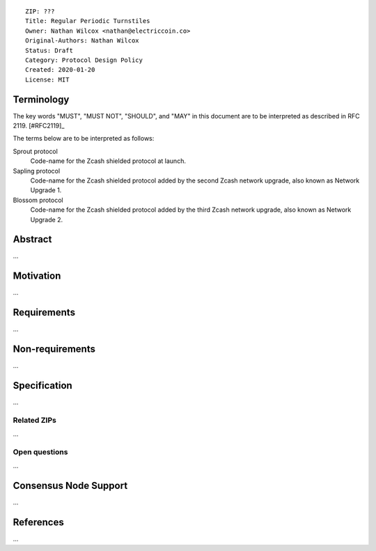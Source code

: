 ::

  ZIP: ???
  Title: Regular Periodic Turnstiles
  Owner: Nathan Wilcox <nathan@electriccoin.co>
  Original-Authors: Nathan Wilcox
  Status: Draft
  Category: Protocol Design Policy
  Created: 2020-01-20
  License: MIT


Terminology
===========

The key words "MUST", "MUST NOT", "SHOULD", and "MAY" in this document are to
be interpreted as described in RFC 2119. [#RFC2119]_

The terms below are to be interpreted as follows:

Sprout protocol
  Code-name for the Zcash shielded protocol at launch.
Sapling protocol
  Code-name for the Zcash shielded protocol added by the second Zcash network
  upgrade, also known as Network Upgrade 1.
Blossom protocol
  Code-name for the Zcash shielded protocol added by the third Zcash network
  upgrade, also known as Network Upgrade 2.


Abstract
========

…

Motivation
==========

…

Requirements
============

…

Non-requirements
================

…

Specification
=============

…

Related ZIPs
------------

…

Open questions
--------------

…

Consensus Node Support
======================

…

References
==========

…
